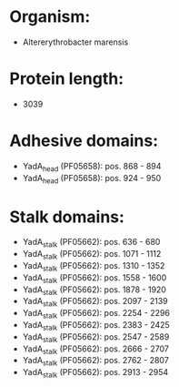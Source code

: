 * Organism:
- Altererythrobacter marensis
* Protein length:
- 3039
* Adhesive domains:
- YadA_head (PF05658): pos. 868 - 894
- YadA_head (PF05658): pos. 924 - 950
* Stalk domains:
- YadA_stalk (PF05662): pos. 636 - 680
- YadA_stalk (PF05662): pos. 1071 - 1112
- YadA_stalk (PF05662): pos. 1310 - 1352
- YadA_stalk (PF05662): pos. 1558 - 1600
- YadA_stalk (PF05662): pos. 1878 - 1920
- YadA_stalk (PF05662): pos. 2097 - 2139
- YadA_stalk (PF05662): pos. 2254 - 2296
- YadA_stalk (PF05662): pos. 2383 - 2425
- YadA_stalk (PF05662): pos. 2547 - 2589
- YadA_stalk (PF05662): pos. 2666 - 2707
- YadA_stalk (PF05662): pos. 2762 - 2807
- YadA_stalk (PF05662): pos. 2913 - 2954

